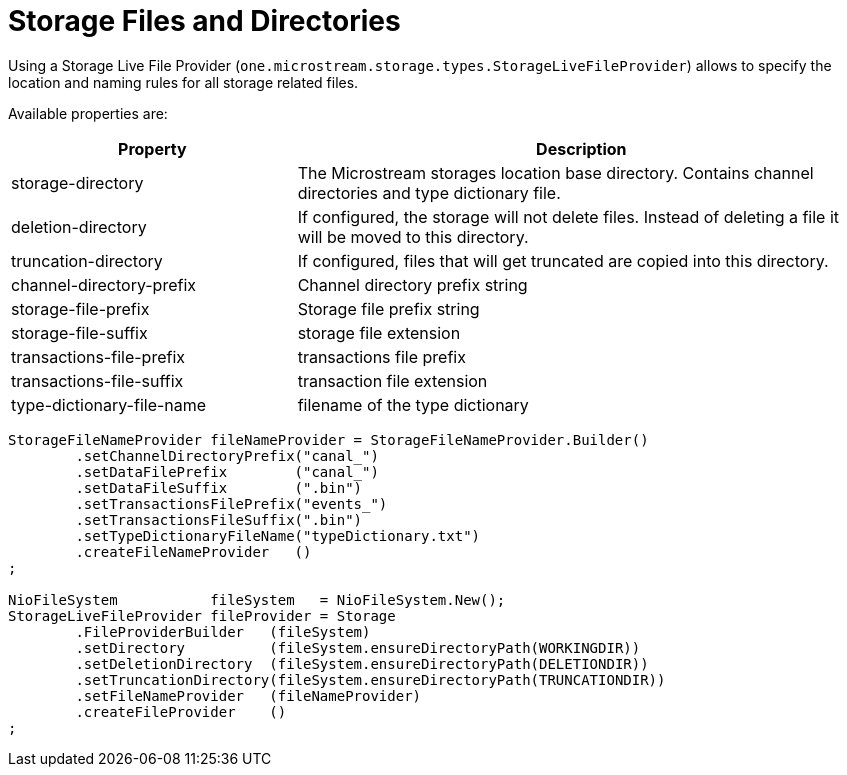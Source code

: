 = Storage Files and Directories

Using a Storage Live File Provider (`one.microstream.storage.types.StorageLiveFileProvider`) allows to specify the location and naming rules for all storage related files.

Available properties are:

[options="header",cols="1,2"]
|===
|Property
|Description   
//-------------
|storage-directory |The Microstream storages location base directory. Contains channel directories and type dictionary file.
|deletion-directory |If configured, the storage will not delete files. Instead of deleting a file it will be moved to this directory.
|truncation-directory |If configured, files that will get truncated are copied into this directory.
|channel-directory-prefix |Channel directory prefix string
|storage-file-prefix |Storage file prefix string
|storage-file-suffix |storage file extension
|transactions-file-prefix |transactions file prefix
|transactions-file-suffix |transaction file extension
|type-dictionary-file-name |filename of the type dictionary
|===

[source, java]
----
StorageFileNameProvider fileNameProvider = StorageFileNameProvider.Builder()
	.setChannelDirectoryPrefix("canal_")
	.setDataFilePrefix        ("canal_")
	.setDataFileSuffix        (".bin")
	.setTransactionsFilePrefix("events_")
	.setTransactionsFileSuffix(".bin")
	.setTypeDictionaryFileName("typeDictionary.txt")
	.createFileNameProvider   ()
;

NioFileSystem           fileSystem   = NioFileSystem.New();
StorageLiveFileProvider fileProvider = Storage
	.FileProviderBuilder   (fileSystem)
	.setDirectory          (fileSystem.ensureDirectoryPath(WORKINGDIR))
	.setDeletionDirectory  (fileSystem.ensureDirectoryPath(DELETIONDIR))
	.setTruncationDirectory(fileSystem.ensureDirectoryPath(TRUNCATIONDIR))
	.setFileNameProvider   (fileNameProvider)
	.createFileProvider    ()
;
----
